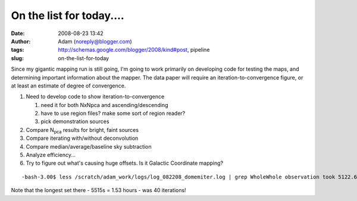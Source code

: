 On the list for today....
#########################
:date: 2008-08-23 13:42
:author: Adam (noreply@blogger.com)
:tags: http://schemas.google.com/blogger/2008/kind#post, pipeline
:slug: on-the-list-for-today

Since my gigantic mapping run is still going, I'm going to work
primarily on developing code for testing the maps, and determining
important information about the mapper.
The data paper will require an iteration-to-convergence figure, or at
least an estimate of degree of convergence.

#. Need to develop code to show iteration-to-convergence

   #. need it for both NxNpca and ascending/descending
   #. have to use region files? make some sort of region reader?
   #. pick demonstration sources

#. Compare N\ :sub:`pca` results for bright, faint sources
#. Compare iterating with/without deconvolution
#. Compare median/average/baseline sky subtraction
#. Analyze efficiency...
#. Try to figure out what's causing huge offsets. Is it Galactic
   Coordinate mapping?

::

    -bash-3.00$ less /scratch/adam_work/logs/log_082208_domemiter.log | grep WholeWhole observation took 5122.6795 sec.Whole observation took 4774.3424 sec.Whole observation took 2687.7761 sec.Whole observation took 2102.5577 sec.Whole observation took 3247.5344 sec.Whole observation took 5515.2907 sec.Whole observation took 2877.6389 sec.Whole observation took 2757.0235 sec.Whole observation took 1453.0918 sec.Whole observation took 1459.7892 sec.Whole observation took 1381.3762 sec.Whole observation took 1443.1440 sec.Whole observation took 614.39645 sec.Whole observation took 2001.6709 sec.Whole observation took 1817.1512 sec.Whole observation took 1879.1385 sec.

Note that the longest set there - 5515s = 1.53 hours - was 40
iterations!

.. raw:: html

   </p>

